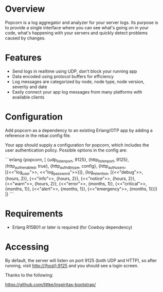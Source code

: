 * Overview
  Popcorn is a log aggregator and analyzer for your server logs. Its
  purpose is to provide a single interface where you can see what's 
  going on in your code, what's happening with your servers and quickly 
  detect problems caused by changes.

* Features
  - Send logs in realtime using UDP, don't block your running app  
  - Data encoded using protocol buffers for efficiency  
  - Log messages are categorized by node, node type, node version, 
    severity and date
  - Easily connect your app log messages from many platforms with 
    available clients

* Configuration
  Add popcorn as a dependency to an existing Erlang/OTP app by 
  adding a reference in the rebar.config file.

  Your app should supply a configuration for popcorn, which includes 
  the user authentication policy.  Possible options in the config are:

#+BEGIN EXAMPLE
```erlang
  {popcorn, [
        {udp_listen_port, 9125},
        {http_listen_port, 9125},
        {http_auth_enabled, true},
        {http_auth_db_type, config},
        {http_auth_users, [{<<"log_user">>, <<"log_password">>}]},
        {log_retention, [{<<"debug">>,      {hours, 2}},
                         {<<"info">>,       {hours, 2}},
                         {<<"notice">>,     {hours, 2}},
                         {<<"warn">>,       {hours, 2}},
                         {<<"error">>,      {months, 1}},
                         {<<"critical">>,   {months, 1}},
                         {<<"alert">>,      {months, 1}},
                         {<<"emergency">>,  {months, 1}}]}
        ]} 
```
#+END EXAMPLE

* Requirements
  - Erlang R15B01 or later is required (for Cowboy dependency)

* Accessing
  By default, the server will listen on port 9125 (both UDP and HTTP), 
  so after running, visit http://{host}:9125 and you should see a login 
  screen.  



Thanks to the following:

https://github.com/littke/inspiritas-bootstrap/

